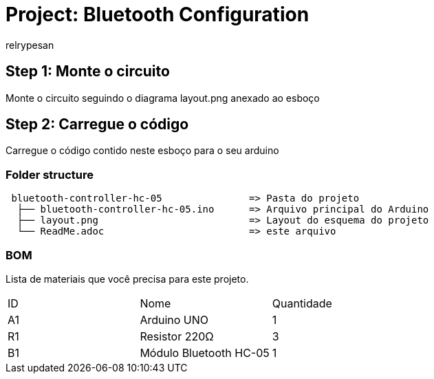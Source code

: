 :Author: relrypesan
:Date: 29/01/2023
:Revision: 1.0.0

= Project: Bluetooth Configuration

== Step 1: Monte o circuito

Monte o circuito seguindo o diagrama layout.png anexado ao esboço

== Step 2: Carregue o código

Carregue o código contido neste esboço para o seu arduino

=== Folder structure

....
 bluetooth-controller-hc-05               => Pasta do projeto
  ├── bluetooth-controller-hc-05.ino      => Arquivo principal do Arduino
  ├── layout.png                          => Layout do esquema do projeto
  └── ReadMe.adoc                         => este arquivo
....

=== BOM
Lista de materiais que você precisa para este projeto.

|===
| ID | Nome                   | Quantidade
| A1 | Arduino UNO            | 1
| R1 | Resistor 220Ω          | 3
| B1 | Módulo Bluetooth HC-05 | 1
|===
